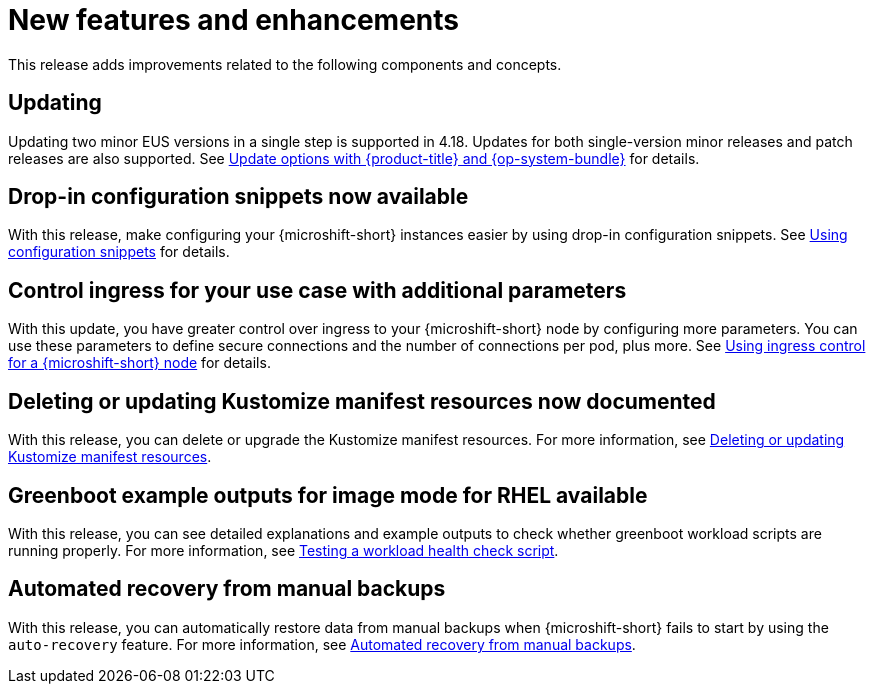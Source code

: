 // Module included in the following assemblies:
//
//microshift_release_notes/microshift-4-18-release-notes.adoc

:_mod-docs-content-type: CONCEPT
[id="microshift-4-18-new-features-and-enhancements_{context}"]
= New features and enhancements

[role="_abstract"]
This release adds improvements related to the following components and concepts.

[id="microshift-4-18-updating_{context}"]
== Updating

Updating two minor EUS versions in a single step is supported in 4.18. Updates for both single-version minor releases and patch releases are also supported. See xref:../microshift_updating/microshift-update-options.adoc#microshift-update-options[Update options with {product-title} and {op-system-bundle}] for details.

[id="microshift-4-18-drop-in-config_{context}"]
== Drop-in configuration snippets now available

With this release, make configuring your {microshift-short} instances easier by using drop-in configuration snippets. See xref:../microshift_configuring/microshift-using-config-yaml.adoc#microshift-config-snippets_microshift-configuring[Using configuration snippets] for details.

[id="microshift-4-18-ingress-controller-config_{context}"]
== Control ingress for your use case with additional parameters

With this update, you have greater control over ingress to your {microshift-short} node by configuring more parameters. You can use these parameters to define secure connections and the number of connections per pod, plus more. See xref:../microshift_configuring/microshift-ingress-controller.adoc#microshift-ingress-controller_microshift-configuring[Using ingress control for a {microshift-short} node] for details.

[id="microshift-4-18-deleting-resource-manifest_{context}"]
== Deleting or updating Kustomize manifest resources now documented

With this release, you can delete or upgrade the Kustomize manifest resources. For more information, see xref:../microshift_running_apps/microshift-deleting-resource-manifests.adoc#microshift-deleting-resource-manifests[Deleting or updating Kustomize manifest resources].

[id="microshift-4-18-greenboot-workload-scripts-by-os_{context}"]
== Greenboot example outputs for image mode for RHEL available

With this release, you can see detailed explanations and example outputs to check whether greenboot workload scripts are running properly. For more information, see xref:../microshift_running_apps/microshift-greenboot-workload-scripts.adoc#microshift-greenboot-test-workload-health-check-script_microshift-greenboot-workload-scripts[Testing a workload health check script].

[id="microshift-4-18-autorecovery-from-manual-backup_{context}"]
== Automated recovery from manual backups

With this release, you can automatically restore data from manual backups when {microshift-short} fails to start by using the `auto-recovery` feature. For more information, see xref:../microshift_backup_and_restore/microshift-auto-recover-manual-backup.adoc#microshift-auto-recover-manual-backup[Automated recovery from manual backups].
